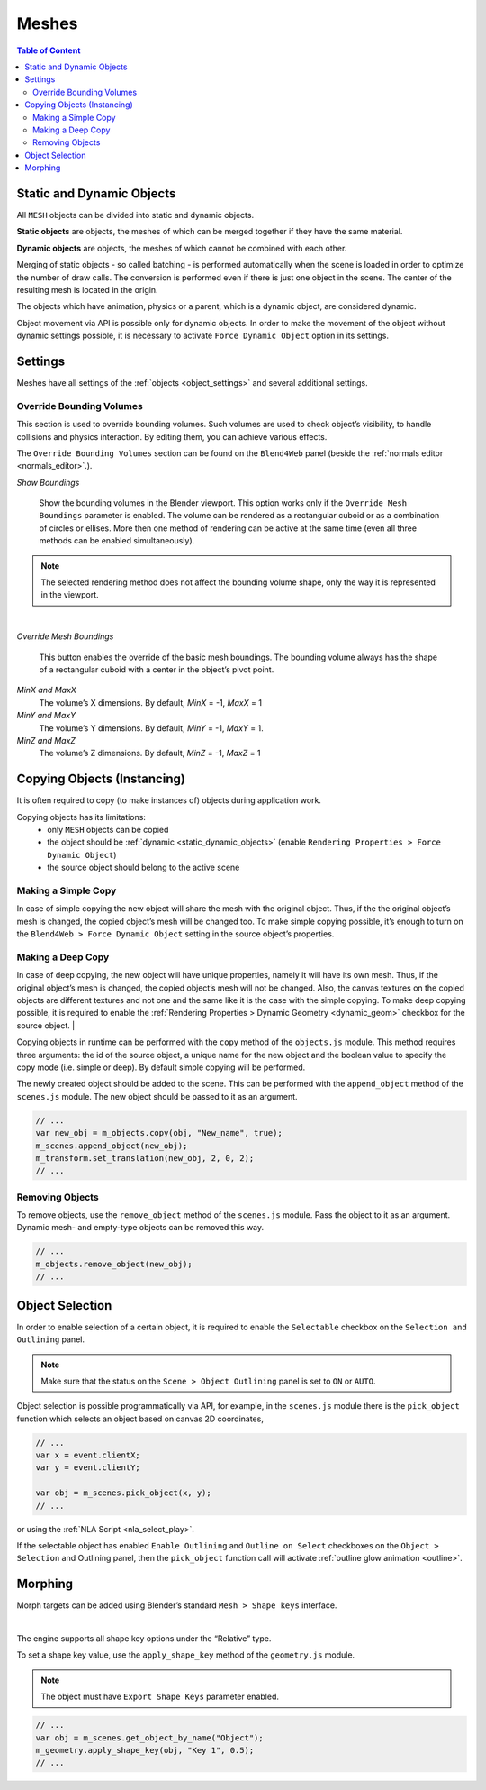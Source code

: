 
.. _meshes:

******
Meshes
******

.. contents:: Table of Content
    :depth: 3
    :backlinks: entry

.. _static_dynamic_meshes:

Static and Dynamic Objects
==========================

All ``MESH`` objects can be divided into static and dynamic objects.

**Static objects** are objects, the meshes of which can be merged together if they have the same material.

**Dynamic objects** are objects, the meshes of which cannot be combined with each other.

Merging of static objects - so called batching - is performed automatically when the scene is loaded in order to optimize the number of draw calls. The conversion is performed even if there is just one object in the scene. The center of the resulting mesh is located in the origin.

The objects which have animation, physics or a parent, which is a dynamic object, are considered dynamic.

Object movement via API is possible only for dynamic objects. In order to make the movement of the object without dynamic settings possible, it is necessary to activate ``Force Dynamic Object`` option in its settings.

.. _mesh_settings:

Settings
========

Meshes have all settings of the :ref:`objects <object_settings>` and several additional settings.

.. _override_bounding_volumes:

Override Bounding Volumes
-------------------------

This section is used to override bounding volumes. Such volumes are used to check object’s visibility, to handle collisions and physics interaction. By editing them, you can achieve various effects.

.. image:: src_images/objects/objects_override_bounding_volumes.png
   :align: center
   :width: 100%

The ``Override Bounding Volumes`` section can be found on the ``Blend4Web`` panel (beside the :ref:`normals editor <normals_editor>`.).

*Show Boundings*


    .. image:: src_images/objects/objects_show_boundings.png
       :align: center
       :width: 100%

    Show the bounding volumes in the Blender viewport. This option works only if the ``Override Mesh Boundings`` parameter is enabled. The volume can be rendered as a rectangular cuboid or as a combination of circles or ellises. More then one method of rendering can be active at the same time (even all three methods can be enabled simultaneously).

.. note::
    The selected rendering method does not affect the bounding volume shape, only the way it is represented in the viewport.

|

*Override Mesh Boundings*


    .. image:: src_images/objects/objects_override_mesh_boundings.png
       :align: center
       :width: 100%

    This button enables the override of the basic mesh boundings. The bounding volume always has the shape of a rectangular cuboid with a center in the object’s pivot point.

*MinX and  MaxX*
    The volume’s X dimensions. By default, *MinX* = -1, *MaxX* = 1

*MinY and  MaxY*
    The volume’s Y dimensions. By default, *MinY* = -1, *MaxY* = 1.

*MinZ and  MaxZ*
    The volume’s Z dimensions. By default, *MinZ* = -1, *MaxZ* = 1

.. _mesh_copy:

Copying Objects (Instancing)
============================

It is often required to copy (to make instances of) objects during application work.

Copying objects has its limitations:
    * only ``MESH`` objects can be copied
    * the object should be :ref:`dynamic <static_dynamic_objects>` (enable ``Rendering Properties > Force Dynamic Object``)
    * the source object should belong to the active scene

Making a Simple Copy
--------------------

In case of simple copying the new object will share the mesh with the original object. Thus, if the the original object’s mesh is changed, the copied object’s mesh will be changed too. To make simple copying possible, it’s enough to turn on the ``Blend4Web > Force Dynamic Object`` setting in the source object’s properties.

Making a Deep Copy
------------------

In case of deep copying, the new object will have unique properties, namely it will have its own mesh. Thus, if the original object’s mesh is changed, the copied object’s mesh will not be changed. Also, the canvas textures on the copied objects are different textures and not one and the same like it is the case with the simple copying. To make deep copying possible, it is required to enable the :ref:`Rendering Properties > Dynamic Geometry <dynamic_geom>` checkbox for the source object.
|

Copying objects in runtime can be performed with the ``copy`` method of the ``objects.js`` module. This method requires three arguments: the id of the source object, a unique name for the new object and the boolean value to specify the copy mode (i.e. simple or deep). By default simple copying will be performed.

The newly created object should be added to the scene. This can be performed with the ``append_object`` method of the ``scenes.js`` module. The new object should be passed to it as an argument.

.. code-block:: javascript

    // ...
    var new_obj = m_objects.copy(obj, "New_name", true);
    m_scenes.append_object(new_obj);
    m_transform.set_translation(new_obj, 2, 0, 2);
    // ...


Removing Objects
----------------
To remove objects, use the ``remove_object`` method of the ``scenes.js`` module. Pass the object to it as an argument. Dynamic mesh- and empty-type objects can be removed this way.

.. code-block:: javascript

    // ...
    m_objects.remove_object(new_obj);
    // ...


.. _mesh_selection:

Object Selection
================

In order to enable selection of a certain object, it is required to enable the ``Selectable`` checkbox on the ``Selection and Outlining`` panel.

.. note::
    Make sure that the status on the ``Scene > Object Outlining`` panel is set to ``ON`` or ``AUTO``.

Object selection is possible programmatically via API, for example, in the ``scenes.js`` module there is the ``pick_object`` function which selects an object based on canvas 2D coordinates,

.. code-block:: javascript

    // ...
    var x = event.clientX;
    var y = event.clientY;

    var obj = m_scenes.pick_object(x, y);
    // ...

or using the :ref:`NLA Script <nla_select_play>`.

If the selectable object has enabled ``Enable Outlining`` and ``Outline on Select`` checkboxes on the ``Object > Selection`` and Outlining panel, then the ``pick_object`` function call will activate :ref:`outline glow animation <outline>`.


.. _mesh_morphing:

Morphing
========

Morph targets can be added using Blender’s standard ``Mesh > Shape keys`` interface.

.. image:: src_images/objects/morphing.png
   :align: center

|

The engine supports all shape key options under the “Relative” type.

To set a shape key value, use the ``apply_shape_key`` method of the ``geometry.js`` module.

.. note::

    The object must have ``Export Shape Keys`` parameter enabled.

.. code-block:: javascript

    // ...
    var obj = m_scenes.get_object_by_name("Object");
    m_geometry.apply_shape_key(obj, "Key 1", 0.5);
    // ...
